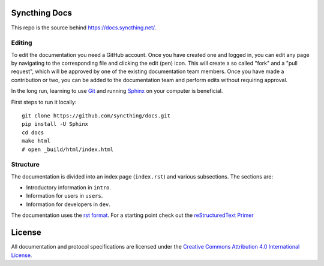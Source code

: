 Syncthing Docs
==============

This repo is the source behind https://docs.syncthing.net/.

Editing
-------

To edit the documentation you need a GitHub account. Once you have created one
and logged in, you can edit any page by navigating to the corresponding file and
clicking the edit (pen) icon. This will create a so called "fork" and a "pull
request", which will be approved by one of the existing documentation team
members. Once you have made a contribution or two, you can be added to the
documentation team and perform edits without requiring approval.

In the long run, learning to use Git_ and running Sphinx_ on your computer is
beneficial.

First steps to run it locally::
 
  git clone https://github.com/syncthing/docs.git
  pip install -U Sphinx
  cd docs 
  make html
  # open _build/html/index.html

Structure
---------

The documentation is divided into an index page (``index.rst``) and various
subsections. The sections are:

- Introductory information in ``intro``.
- Information for users in ``users``.
- Information for developers in ``dev``.

The documentation uses the `rst format`_. For a starting point check out the
`reStructuredText Primer`_

.. _Git: https://www.git-scm.com/
.. _Sphinx: http://sphinx-doc.org/
.. _`rst format`: http://docutils.sourceforge.net/docs/ref/rst/restructuredtext.html
.. _`reStructuredText Primer`: http://sphinx-doc.org/rest.html

License
=======

All documentation and protocol specifications are licensed under the `Creative
Commons Attribution 4.0 International License
<https://creativecommons.org/licenses/by/4.0/>`__.

